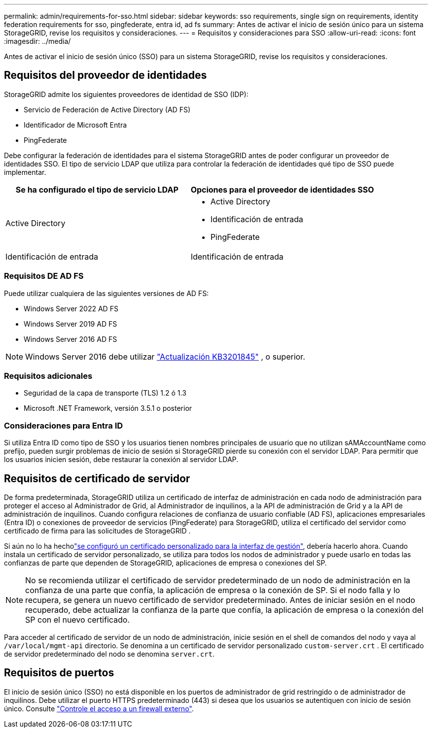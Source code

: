 ---
permalink: admin/requirements-for-sso.html 
sidebar: sidebar 
keywords: sso requirements, single sign on requirements, identity federation requirements for sso, pingfederate, entra id, ad fs 
summary: Antes de activar el inicio de sesión único para un sistema StorageGRID, revise los requisitos y consideraciones. 
---
= Requisitos y consideraciones para SSO
:allow-uri-read: 
:icons: font
:imagesdir: ../media/


[role="lead"]
Antes de activar el inicio de sesión único (SSO) para un sistema StorageGRID, revise los requisitos y consideraciones.



== Requisitos del proveedor de identidades

StorageGRID admite los siguientes proveedores de identidad de SSO (IDP):

* Servicio de Federación de Active Directory (AD FS)
* Identificador de Microsoft Entra
* PingFederate


Debe configurar la federación de identidades para el sistema StorageGRID antes de poder configurar un proveedor de identidades SSO. El tipo de servicio LDAP que utiliza para controlar la federación de identidades qué tipo de SSO puede implementar.

[cols="1a,1a"]
|===
| Se ha configurado el tipo de servicio LDAP | Opciones para el proveedor de identidades SSO 


 a| 
Active Directory
 a| 
* Active Directory
* Identificación de entrada
* PingFederate




 a| 
Identificación de entrada
 a| 
Identificación de entrada

|===


=== Requisitos DE AD FS

Puede utilizar cualquiera de las siguientes versiones de AD FS:

* Windows Server 2022 AD FS
* Windows Server 2019 AD FS
* Windows Server 2016 AD FS



NOTE: Windows Server 2016 debe utilizar https://support.microsoft.com/en-us/help/3201845/cumulative-update-for-windows-10-version-1607-and-windows-server-2016["Actualización KB3201845"^] , o superior.



=== Requisitos adicionales

* Seguridad de la capa de transporte (TLS) 1.2 ó 1.3
* Microsoft .NET Framework, versión 3.5.1 o posterior




=== Consideraciones para Entra ID

Si utiliza Entra ID como tipo de SSO y los usuarios tienen nombres principales de usuario que no utilizan sAMAccountName como prefijo, pueden surgir problemas de inicio de sesión si StorageGRID pierde su conexión con el servidor LDAP.  Para permitir que los usuarios inicien sesión, debe restaurar la conexión al servidor LDAP.



== Requisitos de certificado de servidor

De forma predeterminada, StorageGRID utiliza un certificado de interfaz de administración en cada nodo de administración para proteger el acceso al Administrador de Grid, al Administrador de inquilinos, a la API de administración de Grid y a la API de administración de inquilinos.  Cuando configura relaciones de confianza de usuario confiable (AD FS), aplicaciones empresariales (Entra ID) o conexiones de proveedor de servicios (PingFederate) para StorageGRID, utiliza el certificado del servidor como certificado de firma para las solicitudes de StorageGRID .

Si aún no lo ha hecholink:configuring-custom-server-certificate-for-grid-manager-tenant-manager.html["se configuró un certificado personalizado para la interfaz de gestión"], debería hacerlo ahora. Cuando instala un certificado de servidor personalizado, se utiliza para todos los nodos de administrador y puede usarlo en todas las confianzas de parte que dependen de StorageGRID, aplicaciones de empresa o conexiones del SP.


NOTE: No se recomienda utilizar el certificado de servidor predeterminado de un nodo de administración en la confianza de una parte que confía, la aplicación de empresa o la conexión de SP. Si el nodo falla y lo recupera, se genera un nuevo certificado de servidor predeterminado. Antes de iniciar sesión en el nodo recuperado, debe actualizar la confianza de la parte que confía, la aplicación de empresa o la conexión del SP con el nuevo certificado.

Para acceder al certificado de servidor de un nodo de administración, inicie sesión en el shell de comandos del nodo y vaya al `/var/local/mgmt-api` directorio. Se denomina a un certificado de servidor personalizado `custom-server.crt` . El certificado de servidor predeterminado del nodo se denomina `server.crt`.



== Requisitos de puertos

El inicio de sesión único (SSO) no está disponible en los puertos de administrador de grid restringido o de administrador de inquilinos. Debe utilizar el puerto HTTPS predeterminado (443) si desea que los usuarios se autentiquen con inicio de sesión único. Consulte link:controlling-access-through-firewalls.html["Controle el acceso a un firewall externo"].

